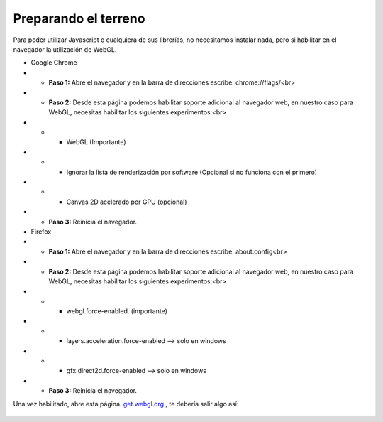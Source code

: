 
============================
Preparando el terreno
============================
Para poder utilizar Javascript o cualquiera de sus librerías, no necesitamos instalar nada, pero si habilitar 
en el navegador la utilización de WebGL.


* Google Chrome


* * **Paso 1:** Abre el navegador y en la barra de direcciones escribe: chrome://flags/<br>

* * **Paso 2:** Desde esta página podemos habilitar soporte adicional al navegador web, en nuestro caso para WebGL, necesitas habilitar los siguientes experimentos:<br>

* * * WebGL (Importante)
* * * Ignorar la lista de renderización por software (Opcional si no funciona con el primero)
* * * Canvas 2D acelerado por GPU (opcional)

* * **Paso 3:** Reinicia el navegador.




* Firefox

* * **Paso 1:** Abre el navegador y en la barra de direcciones escribe: about:config<br>

* * **Paso 2:** Desde esta página podemos habilitar soporte adicional al navegador web, en nuestro caso para WebGL, necesitas habilitar los siguientes experimentos:<br>

* * * webgl.force-enabled. (importante)
* * * layers.acceleration.force-enabled --> solo en windows
* * * gfx.direct2d.force-enabled --> solo en windows 
* * **Paso 3:** Reinicia el navegador.


Una vez habilitado, abre esta página. `get.webgl.org <http://get.webgl.org/>`_ , te debería salir algo así:

.. figure:: img/webgl_validate.png
